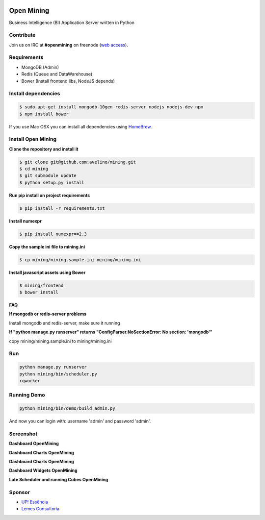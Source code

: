 .. image:: https://badge.waffle.io/avelino/mining.png?label=ready&title=Ready 
 :target: https://waffle.io/avelino/mining
 :alt: 'Stories in Ready'
Open Mining
===========

.. image:: https://raw.github.com/avelino/mining/master/mining/assets/image/openmining.io.png
    :alt: OpenMining

.. image:: https://travis-ci.org/avelino/mining.png?branch=master
    :target: https://travis-ci.org/avelino/mining
    :alt: Build Status - Travis CI

Business Intelligence (BI) Application Server written in Python 


Contribute
----------

Join us on IRC at **#openmining** on freenode (`web access <http://webchat.freenode.net/?channels=openmining>`_).


Requirements
------------

* MongoDB (Admin)
* Redis (Queue and DataWarehouse)
* Bower (Install frontend libs, NodeJS depends)


Install dependencies
-------

.. code:: bash
    
    $ sudo apt-get install mongodb-10gen redis-server nodejs nodejs-dev npm
    $ npm install bower


If you use Mac OSX you can install all dependencies using `HomeBrew <http://brew.sh/>`_.


Install Open Mining
-------

**Clone the repository and install it**

.. code:: bash

    $ git clone git@github.com:avelino/mining.git
    $ cd mining
    $ git submodule update
    $ python setup.py install

**Run pip install on project requirements**

.. code:: bash

    $ pip install -r requirements.txt

**Install numexpr**

.. code:: bash

    $ pip install numexpr==2.3

**Copy the sample ini file to mining.ini**

.. code:: bash

    $ cp mining/mining.sample.ini mining/mining.ini

**Install javascript assets using Bower**

.. code:: bash

    $ mining/frontend
    $ bower install

**FAQ**

**If mongodb or redis-server problems**

Install mongodb and redis-server, make sure it running

**If "python manage.py runserver" returns "ConfigParser.NoSectionError: No section: 'mongodb'"**

copy mining/mining.sample.ini to mining/mining.ini


Run
---

.. code:: bash

    python manage.py runserver
    python mining/bin/scheduler.py
    rqworker


Running Demo
------------

.. code:: bash

    python mining/bin/demo/build_admin.py


And now you can login with: username 'admin' and password 'admin'.

Screenshot
----------

**Dashboard OpenMining**

.. image:: https://raw.github.com/avelino/mining/master/docs/docs/img/dashboard-openmining_new.png
    :alt: Dashboard OpenMining

**Dashboard Charts OpenMining**

.. image:: https://raw.github.com/avelino/mining/master/docs/docs/img/charts-openmining_new.png
    :alt: Dashboard Charts OpenMining

**Dashboard Charts OpenMining**

.. image:: https://raw.github.com/avelino/mining/master/docs/docs/img/charts2-openmining_new.png
    :alt: Dashboard Charts OpenMining

**Dashboard Widgets OpenMining**

.. image:: https://raw.github.com/avelino/mining/master/docs/docs/img/widgets-openmining_new.png
    :alt: Dashboard Widgets OpenMining


**Late Scheduler and running Cubes OpenMining**

.. image:: https://raw.github.com/avelino/mining/master/docs/docs/img/late-scheduler-openmining_new.png
    :alt: Late Scheduler and running Cubes OpenMining


Sponsor
-------

* `UP! Essência <http://www.upessencia.com.br/>`_
* `Lemes Consultoria <http://www.lemeconsultoria.com.br/>`_
